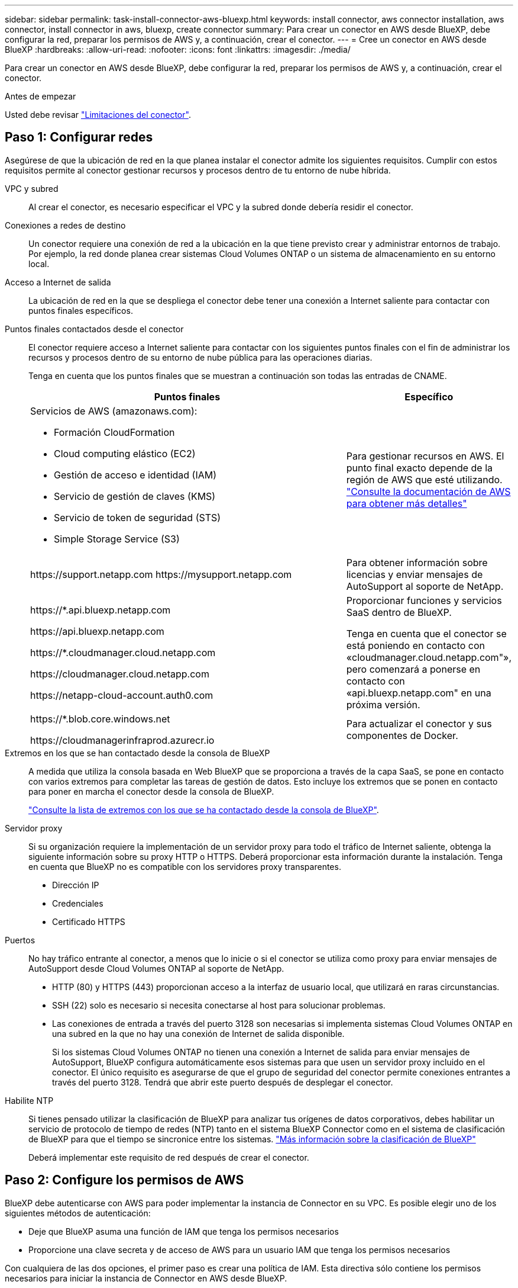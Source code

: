 ---
sidebar: sidebar 
permalink: task-install-connector-aws-bluexp.html 
keywords: install connector, aws connector installation, aws connector, install connector in aws, bluexp, create connector 
summary: Para crear un conector en AWS desde BlueXP, debe configurar la red, preparar los permisos de AWS y, a continuación, crear el conector. 
---
= Cree un conector en AWS desde BlueXP
:hardbreaks:
:allow-uri-read: 
:nofooter: 
:icons: font
:linkattrs: 
:imagesdir: ./media/


[role="lead"]
Para crear un conector en AWS desde BlueXP, debe configurar la red, preparar los permisos de AWS y, a continuación, crear el conector.

.Antes de empezar
Usted debe revisar link:reference-limitations.html["Limitaciones del conector"].



== Paso 1: Configurar redes

Asegúrese de que la ubicación de red en la que planea instalar el conector admite los siguientes requisitos. Cumplir con estos requisitos permite al conector gestionar recursos y procesos dentro de tu entorno de nube híbrida.

VPC y subred:: Al crear el conector, es necesario especificar el VPC y la subred donde debería residir el conector.


Conexiones a redes de destino:: Un conector requiere una conexión de red a la ubicación en la que tiene previsto crear y administrar entornos de trabajo. Por ejemplo, la red donde planea crear sistemas Cloud Volumes ONTAP o un sistema de almacenamiento en su entorno local.


Acceso a Internet de salida:: La ubicación de red en la que se despliega el conector debe tener una conexión a Internet saliente para contactar con puntos finales específicos.


Puntos finales contactados desde el conector:: El conector requiere acceso a Internet saliente para contactar con los siguientes puntos finales con el fin de administrar los recursos y procesos dentro de su entorno de nube pública para las operaciones diarias.
+
--
Tenga en cuenta que los puntos finales que se muestran a continuación son todas las entradas de CNAME.

[cols="2a,1a"]
|===
| Puntos finales | Específico 


 a| 
Servicios de AWS (amazonaws.com):

* Formación CloudFormation
* Cloud computing elástico (EC2)
* Gestión de acceso e identidad (IAM)
* Servicio de gestión de claves (KMS)
* Servicio de token de seguridad (STS)
* Simple Storage Service (S3)

 a| 
Para gestionar recursos en AWS. El punto final exacto depende de la región de AWS que esté utilizando. https://docs.aws.amazon.com/general/latest/gr/rande.html["Consulte la documentación de AWS para obtener más detalles"^]



 a| 
\https://support.netapp.com
\https://mysupport.netapp.com
 a| 
Para obtener información sobre licencias y enviar mensajes de AutoSupport al soporte de NetApp.



 a| 
\https://*.api.bluexp.netapp.com

\https://api.bluexp.netapp.com

\https://*.cloudmanager.cloud.netapp.com

\https://cloudmanager.cloud.netapp.com

\https://netapp-cloud-account.auth0.com
 a| 
Proporcionar funciones y servicios SaaS dentro de BlueXP.

Tenga en cuenta que el conector se está poniendo en contacto con «cloudmanager.cloud.netapp.com"», pero comenzará a ponerse en contacto con «api.bluexp.netapp.com" en una próxima versión.



 a| 
\https://*.blob.core.windows.net

\https://cloudmanagerinfraprod.azurecr.io
 a| 
Para actualizar el conector y sus componentes de Docker.

|===
--


Extremos en los que se han contactado desde la consola de BlueXP:: A medida que utiliza la consola basada en Web BlueXP que se proporciona a través de la capa SaaS, se pone en contacto con varios extremos para completar las tareas de gestión de datos. Esto incluye los extremos que se ponen en contacto para poner en marcha el conector desde la consola de BlueXP.
+
--
link:reference-networking-saas-console.html["Consulte la lista de extremos con los que se ha contactado desde la consola de BlueXP"].

--


Servidor proxy:: Si su organización requiere la implementación de un servidor proxy para todo el tráfico de Internet saliente, obtenga la siguiente información sobre su proxy HTTP o HTTPS. Deberá proporcionar esta información durante la instalación. Tenga en cuenta que BlueXP no es compatible con los servidores proxy transparentes.
+
--
* Dirección IP
* Credenciales
* Certificado HTTPS


--


Puertos:: No hay tráfico entrante al conector, a menos que lo inicie o si el conector se utiliza como proxy para enviar mensajes de AutoSupport desde Cloud Volumes ONTAP al soporte de NetApp.
+
--
* HTTP (80) y HTTPS (443) proporcionan acceso a la interfaz de usuario local, que utilizará en raras circunstancias.
* SSH (22) solo es necesario si necesita conectarse al host para solucionar problemas.
* Las conexiones de entrada a través del puerto 3128 son necesarias si implementa sistemas Cloud Volumes ONTAP en una subred en la que no hay una conexión de Internet de salida disponible.
+
Si los sistemas Cloud Volumes ONTAP no tienen una conexión a Internet de salida para enviar mensajes de AutoSupport, BlueXP configura automáticamente esos sistemas para que usen un servidor proxy incluido en el conector. El único requisito es asegurarse de que el grupo de seguridad del conector permite conexiones entrantes a través del puerto 3128. Tendrá que abrir este puerto después de desplegar el conector.



--


Habilite NTP:: Si tienes pensado utilizar la clasificación de BlueXP para analizar tus orígenes de datos corporativos, debes habilitar un servicio de protocolo de tiempo de redes (NTP) tanto en el sistema BlueXP Connector como en el sistema de clasificación de BlueXP para que el tiempo se sincronice entre los sistemas. https://docs.netapp.com/us-en/bluexp-classification/concept-cloud-compliance.html["Más información sobre la clasificación de BlueXP"^]
+
--
Deberá implementar este requisito de red después de crear el conector.

--




== Paso 2: Configure los permisos de AWS

BlueXP debe autenticarse con AWS para poder implementar la instancia de Connector en su VPC. Es posible elegir uno de los siguientes métodos de autenticación:

* Deje que BlueXP asuma una función de IAM que tenga los permisos necesarios
* Proporcione una clave secreta y de acceso de AWS para un usuario IAM que tenga los permisos necesarios


Con cualquiera de las dos opciones, el primer paso es crear una política de IAM. Esta directiva sólo contiene los permisos necesarios para iniciar la instancia de Connector en AWS desde BlueXP.

Si es necesario, puede restringir la política de IAM mediante el IAM `Condition` elemento. https://docs.aws.amazon.com/IAM/latest/UserGuide/reference_policies_elements_condition.html["Documentación de AWS: Elemento de condición"^]


TIP: Cuando BlueXP crea el conector, aplica un nuevo conjunto de permisos a la instancia de Connector que permite al conector gestionar recursos de AWS.

.Pasos
. Vaya a la consola IAM de AWS.
. Selecciona *Políticas > Crear política*.
. Selecciona *JSON*.
. Copie y pegue la siguiente política:
+
A modo de recordatorio, esta política solo contiene los permisos necesarios para iniciar la instancia de Connector en AWS desde BlueXP. link:reference-permissions-aws.html["Permite ver los permisos necesarios para la propia instancia del conector"].

+
[source, json]
----
{
  "Version": "2012-10-17",
  "Statement": [
    {
      "Effect": "Allow",
      "Action": [
        "iam:CreateRole",
        "iam:DeleteRole",
        "iam:PutRolePolicy",
        "iam:CreateInstanceProfile",
        "iam:DeleteRolePolicy",
        "iam:AddRoleToInstanceProfile",
        "iam:RemoveRoleFromInstanceProfile",
        "iam:DeleteInstanceProfile",
        "iam:PassRole",
        "iam:ListRoles",
        "ec2:DescribeInstanceStatus",
        "ec2:RunInstances",
        "ec2:ModifyInstanceAttribute",
        "ec2:CreateSecurityGroup",
        "ec2:DeleteSecurityGroup",
        "ec2:DescribeSecurityGroups",
        "ec2:RevokeSecurityGroupEgress",
        "ec2:AuthorizeSecurityGroupEgress",
        "ec2:AuthorizeSecurityGroupIngress",
        "ec2:RevokeSecurityGroupIngress",
        "ec2:CreateNetworkInterface",
        "ec2:DescribeNetworkInterfaces",
        "ec2:DeleteNetworkInterface",
        "ec2:ModifyNetworkInterfaceAttribute",
        "ec2:DescribeSubnets",
        "ec2:DescribeVpcs",
        "ec2:DescribeDhcpOptions",
        "ec2:DescribeKeyPairs",
        "ec2:DescribeRegions",
        "ec2:DescribeInstances",
        "ec2:CreateTags",
        "ec2:DescribeImages",
        "ec2:DescribeAvailabilityZones",
        "ec2:DescribeLaunchTemplates",
        "ec2:CreateLaunchTemplate",
        "cloudformation:CreateStack",
        "cloudformation:DeleteStack",
        "cloudformation:DescribeStacks",
        "cloudformation:DescribeStackEvents",
        "cloudformation:ValidateTemplate",
        "ec2:AssociateIamInstanceProfile",
        "ec2:DescribeIamInstanceProfileAssociations",
        "ec2:DisassociateIamInstanceProfile",
        "iam:GetRole",
        "iam:TagRole",
        "kms:ListAliases",
        "cloudformation:ListStacks"
      ],
      "Resource": "*"
    },
    {
      "Effect": "Allow",
      "Action": [
        "ec2:TerminateInstances"
      ],
      "Condition": {
        "StringLike": {
          "ec2:ResourceTag/OCCMInstance": "*"
        }
      },
      "Resource": [
        "arn:aws:ec2:*:*:instance/*"
      ]
    }
  ]
}
----
. Seleccione *Siguiente* y agregue etiquetas, si es necesario.
. Selecciona *Siguiente* e introduce un nombre y una descripción.
. Seleccione *Crear política*.
. Adjunte la política a una función de IAM que BlueXP puede asumir o a un usuario de IAM para que pueda proporcionar claves de acceso a BlueXP:
+
** (Opción 1) Configurar una función de IAM que BlueXP puede asumir:
+
... Vaya a la consola AWS IAM de la cuenta de destino.
... En Access Management, seleccione *roles > Crear función* y siga los pasos para crear la función.
... En *Tipo de entidad de confianza*, seleccione *cuenta de AWS*.
... Seleccione *otra cuenta de AWS* e introduzca el ID de la cuenta de BlueXP SaaS: 952013314444
... Seleccione la directiva que ha creado en la sección anterior.
... Después de crear la función, copie la función ARN para que pueda pegarla en BlueXP al crear el conector.


** (Opción 2) Configurar permisos para un usuario de IAM para que pueda proporcionar claves de acceso a BlueXP:
+
... Desde la consola de AWS IAM, seleccione *Usuarios* y, a continuación, seleccione el nombre de usuario.
... Selecciona *Añadir permisos > Adjuntar políticas existentes directamente*.
... Seleccione la política que ha creado.
... Seleccione *Siguiente* y luego seleccione *Agregar permisos*.
... Asegúrese de disponer de la clave de acceso y la clave secreta para el usuario del IAM.






.Resultado
Ahora debe tener un rol de IAM que tenga los permisos necesarios o un usuario de IAM que tenga los permisos necesarios. Al crear el conector desde BlueXP, puede proporcionar información sobre la función o las claves de acceso.



== Paso 3: Crear el conector

Crea el Connector directamente desde la consola basada en web de BlueXP.

.Acerca de esta tarea
Al crear el conector desde BlueXP se implementa una instancia de EC2 en AWS con una configuración predeterminada. Después de crear el conector, no debe cambiar a un tipo de instancia EC2 más pequeño que tenga menos CPU o RAM. link:reference-connector-default-config.html["Obtenga información sobre la configuración predeterminada para el conector"].

.Antes de empezar
Debe tener lo siguiente:

* Un método de autenticación de AWS: Un rol de IAM o claves de acceso para un usuario IAM con los permisos necesarios.
* Un VPC y una subred que cumplan los requisitos de red.
* Una pareja de claves para la instancia de EC2.
* Detalles sobre un servidor proxy, si se necesita un proxy para el acceso a Internet desde el conector.


.Pasos
. Seleccione la lista desplegable *Connector* y seleccione *Add Connector*.
+
image:screenshot_connector_add.gif["Captura de pantalla que muestra el icono conector en el encabezado y la acción Agregar conector ."]

. Elija *Amazon Web Services* como su proveedor de nube y seleccione *Continuar*.
. En la página *despliegue de un conector*, revise los detalles sobre lo que necesitará. Dispone de dos opciones:
+
.. Seleccione *Continuar* para prepararse para la implementación mediante la guía del producto. Cada paso de la guía del producto incluye la información que se incluye en esta página de la documentación.
.. Selecciona *Saltar a la implementación* si ya lo preparaste siguiendo los pasos de esta página.


. Siga los pasos del asistente para crear el conector:
+
** *Prepárese*: Revise lo que necesitará.
** *Credenciales de AWS*: Especifique su región de AWS y, a continuación, elija un método de autenticación, que es una función de IAM que BlueXP puede asumir o una clave de acceso y clave secreta de AWS.
+

TIP: Si elige *asumir función*, puede crear el primer conjunto de credenciales desde el asistente de implementación del conector. Debe crear cualquier conjunto adicional de credenciales desde la página Credentials. A continuación, estarán disponibles en el asistente en una lista desplegable. link:task-adding-aws-accounts.html["Aprenda a añadir credenciales adicionales"].

** *Detalles*: Proporcione detalles sobre el conector.
+
*** Escriba un nombre para la instancia.
*** Añada etiquetas personalizadas (metadatos) a la instancia.
*** Elija si desea que BlueXP cree una nueva función que tenga los permisos necesarios o si desea seleccionar una función existente con la que haya configurado link:reference-permissions-aws.html["los permisos necesarios"].
*** Elija si desea cifrar los discos EBS del conector. Tiene la opción de utilizar la clave de cifrado predeterminada o utilizar una clave personalizada.


** *Red*: Especifique un VPC, una subred y un par de claves para la instancia, elija si desea habilitar una dirección IP pública y, opcionalmente, especifique una configuración de proxy.
+
Asegúrese de que tiene el par de llaves correcto para usar con el conector. Sin un par de teclas, no podrá acceder a la máquina virtual conector.

** *Grupo de seguridad*: Elija si desea crear un nuevo grupo de seguridad o si desea seleccionar un grupo de seguridad existente que permita las reglas entrantes y salientes requeridas.
+
link:reference-ports-aws.html["Ver reglas de grupos de seguridad para AWS"].

** *Revisión*: Revise sus selecciones para verificar que su configuración es correcta.


. Seleccione *Agregar*.
+
La instancia debe estar lista en unos 7 minutos. Debe permanecer en la página hasta que el proceso se complete.



.Resultado
Una vez completado el proceso, el conector está disponible para su uso en BlueXP.

Si tienes buckets de Amazon S3 en la misma cuenta de AWS en la que creaste el conector, verás que aparece automáticamente un entorno de trabajo de Amazon S3 en el lienzo de BlueXP. https://docs.netapp.com/us-en/bluexp-s3-storage/index.html["Descubre cómo gestionar buckets S3 de BlueXP"^]
